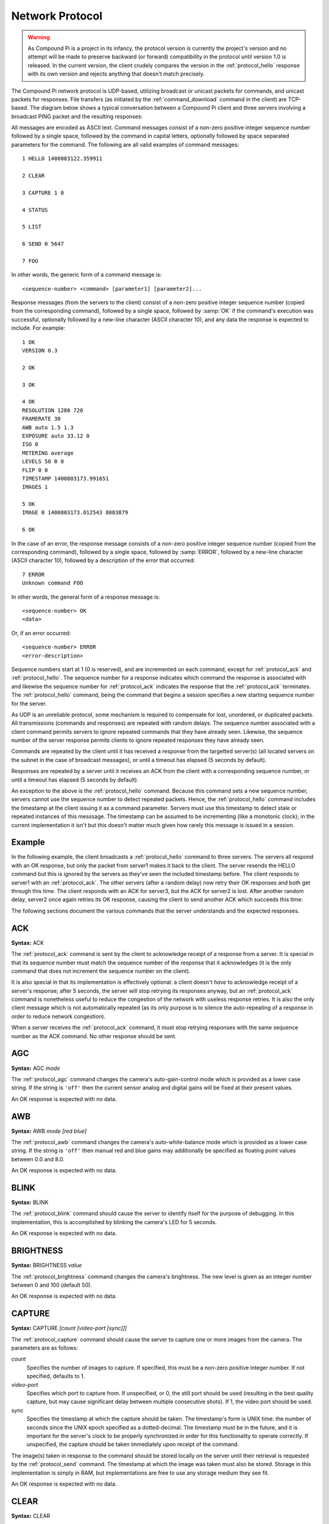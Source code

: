 .. _protocol:

================
Network Protocol
================

.. warning::

    As Compound Pi is a project in its infancy, the protocol version is
    currently the project's version and no attempt will be made to preserve
    backward (or forward) compatibility in the protocol until version 1.0 is
    released. In the current version, the client crudely compares the version
    in the :ref:`protocol_hello` response with its own version and rejects
    anything that doesn't match precisely.

The Compound Pi network protocol is UDP-based, utilizing broadcast or unicast
packets for commands, and unicast packets for responses. File transfers (as
initiated by the :ref:`command_download` command in the client) are TCP-based.
The diagram below shows a typical conversation between a Compound Pi client and
three servers involving a broadcast PING packet and the resulting responses:

.. image:: protocol_example.*
    :align: center

All messages are encoded as ASCII text.  Command messages consist of a non-zero
positive integer sequence number followed by a single space, followed by the
command in capital letters, optionally followed by space separated parameters
for the command. The following are all valid examples of command messages::

    1 HELLO 1400803122.359911

    2 CLEAR

    3 CAPTURE 1 0

    4 STATUS

    5 LIST

    6 SEND 0 5647

    7 FOO

In other words, the generic form of a command message is::

    <sequence-number> <command> [parameter1] [parameter2]...

Response messages (from the servers to the client) consist of a non-zero
positive integer sequence number (copied from the corresponding command),
followed by a single space, followed by :samp:`OK` if the command's execution
was successful, optionally followed by a new-line character (ASCII character
10), and any data the response is expected to include. For example::

    1 OK
    VERSION 0.3

    2 OK

    3 OK

    4 OK
    RESOLUTION 1280 720
    FRAMERATE 30
    AWB auto 1.5 1.3
    EXPOSURE auto 33.12 0
    ISO 0
    METERING average
    LEVELS 50 0 0
    FLIP 0 0
    TIMESTAMP 1400803173.991651
    IMAGES 1

    5 OK
    IMAGE 0 1400803173.012543 8083879

    6 OK

In the case of an error, the response message consists of a non-zero positive
integer sequence number (copied from the corresponding command), followed by a
single space, followed by :samp:`ERROR`, followed by a new-line character
(ASCII character 10), followed by a description of the error that occurred::

    7 ERROR
    Unknown command FOO

In other words, the general form of a response message is::

    <sequence-number> OK
    <data>

Or, if an error occurred::

    <sequence-number> ERROR
    <error-description>

Sequence numbers start at 1 (0 is reserved), and are incremented on each
command, except for :ref:`protocol_ack` and :ref:`protocol_hello`. The sequence
number for a response indicates which command the response is associated with
and likewise the sequence number for :ref:`protocol_ack` indicates the response
that the :ref:`protocol_ack` terminates. The :ref:`protocol_hello` command,
being the command that begins a session specifies a new starting sequence
number for the server.

As UDP is an unreliable protocol, some mechanism is required to compensate for
lost, unordered, or duplicated packets. All transmissions (commands and
responses) are repeated with random delays. The sequence number associated with
a client command permits servers to ignore repeated commands that they have
already seen. Likewise, the sequence number of the server response permits
clients to ignore repeated responses they have already seen.

Commands are repeated by the client until it has received a response from the
targetted server(s) (all located servers on the subnet in the case of broadcast
messages), or until a timeout has elapsed (5 seconds by default).

Responses are repeated by a server until it receives an ACK from the client
with a corresponding sequence number, or until a timeout has elapsed (5 seconds
by default).

An exception to the above is the :ref:`protocol_hello` command. Because this
command sets a new sequence number, servers cannot use the sequence number to
detect repeated packets. Hence, the :ref:`protocol_hello` command includes the
timestamp at the client issuing it as a command parameter. Servers must use
this timestamp to detect stale or repeated instances of this messsage. The
timestamp can be assumed to be incrementing (like a monotonic clock); in the
current implementation it isn't but this doesn't matter much given how rarely
this message is issued in a session.

Example
=======

In the following example, the client broadcasts a :ref:`protocol_hello` command
to three servers. The servers all respond with an OK response, but only the
packet from server1 makes it back to the client. The server resends the HELLO
command but this is ignored by the servers as they've seen the included
timestamp before. The client responds to server1 with an :ref:`protocol_ack`.
The other servers (after a random delay) now retry their OK responses and both
get through this time. The client responds with an ACK for server3, but the ACK
for server2 is lost. After another random delay, server2 once again retries its
OK response, causing the client to send another ACK which succeeds this time:

.. image:: protocol_retry.*
    :align: center

The following sections document the various commands that the server
understands and the expected responses.


.. _protocol_ack:

ACK
===

**Syntax:** ACK

The :ref:`protocol_ack` command is sent by the client to acknowledge receipt of
a response from a server. It is special in that its sequence number must match
the sequence number of the response that it acknowledges (it is the only
command that does not increment the sequence number on the client).

It is also special in that its implementation is effectively optional: a client
doesn't *have* to acknowledge receipt of a server's response; after 5 seconds,
the server will stop retrying its responses anyway, but an :ref:`protocol_ack`
command is nonetheless useful to reduce the congestion of the network with
useless response retries. It is also the only client message which is not
automatically repeated (as its only purpose is to silence the auto-repeating
of a response in order to reduce network congestion).

When a server receives the :ref:`protocol_ack` command, it must stop retrying
responses with the same sequence number as the ACK command. No other response
should be sent.


.. _protocol_agc:

AGC
===

**Syntax:** AGC *mode*

The :ref:`protocol_agc` command changes the camera's auto-gain-control mode
which is provided as a lower case string. If the string is ``'off'`` then
the current sensor analog and digital gains will be fixed at their present
values.

An OK response is expected with no data.


.. _protocol_awb:

AWB
===

**Syntax:** AWB *mode* *[red blue]*

The :ref:`protocol_awb` command changes the camera's auto-white-balance mode
which is provided as a lower case string. If the string is ``'off'`` then
manual red and blue gains may additionally be specified as floating point
values between 0.0 and 8.0.

An OK response is expected with no data.


.. _protocol_blink:

BLINK
=====

**Syntax:** BLINK

The :ref:`protocol_blink` command should cause the server to identify itself
for the purpose of debugging. In this implementation, this is accomplished by
blinking the camera's LED for 5 seconds.

An OK response is expected with no data.


.. _protocol_brightness:

BRIGHTNESS
==========

**Syntax:** BRIGHTNESS *value*

The :ref:`protocol_brightness` command changes the camera's brightness. The new
level is given as an integer number between 0 and 100 (default 50).

An OK response is expected with no data.


.. _protocol_capture:

CAPTURE
=======

**Syntax:** CAPTURE *[count [video-port [sync]]]*

The :ref:`protocol_capture` command should cause the server to capture one or
more images from the camera. The parameters are as follows:

*count*
    Specifies the number of images to capture. If specified, this must be a
    non-zero positive integer number. If not specified, defaults to 1.

*video-port*
    Specifies which port to capture from. If unspecified, or 0, the still port
    should be used (resulting in the best quality capture, but may cause
    significant delay between multiple consecutive shots). If 1, the video
    port should be used.

*sync*
    Specifies the timestamp at which the capture should be taken. The
    timestamp's form is UNIX time: the number of seconds since the UNIX epoch
    specified as a dotted-decimal. The timestamp must be in the future, and it
    is important for the server's clock to be properly synchronized in order
    for this functionality to operate correctly. If unspecified, the capture
    should be taken immediately upon receipt of the command.

The image(s) taken in response to the command should be stored locally on the
server until their retrieval is requested by the :ref:`protocol_send` command.
The timestamp at which the image was taken must also be stored.  Storage in
this implementation is simply in RAM, but implementations are free to use any
storage medium they see fit.

An OK response is expected with no data.


.. _protocol_clear:

CLEAR
=====

**Syntax:** CLEAR

The :ref:`protocol_clear` command deletes all images from the server's local
storage.  As noted above in :ref:`protocol_capture`, implementations are free
to use any storage medium, but the current implementation simply uses a list in
RAM.

An OK response is expected with no data.


.. _protocol_contrast:

CONTRAST
========

**Syntax:** CONTRAST *value*

The :ref:`protocol_contrast` command changes the camera's contrast. The new
level is given as an integer number between -100 and 100 (default 0).

An OK response is expected with no data.


.. _protocol_ev:

EV
==

**Syntax:** EV *value*

The :ref:`protocol_saturation` command changes the camera's exposure
compensation (EV). The new level is given as an integer number between -24 and
24 where increments of 6 represent one exposure stop.

An OK response is expected with no data.


.. _protocol_exposure:

EXPOSURE
========

**Syntax:** EXPOSURE *mode* *[speed]*

The :ref:`protocol_exposure` command changes the camera's exposure mode, speed,
and compensation value. The mode is provided as a lower case string. If the
string is ``'off'``, the speed may additionally be specified as a floating
point number measured in milliseconds.

An OK response is expected with no data.


.. _protocol_flip:

FLIP
====

**Syntax:** FLIP *horizontal* *vertical*

The :ref:`protocol_flip` command changes the camera's orientation. The
horizontal and vertical parameters must be integer numbers which will be
interpreted as booleans (0 being false, anything else true).

An OK response is expected with no data.


.. _protocol_framerate:

FRAMERATE
=========

**Syntax:** FRAMERATE *num[/denom]*

The :ref:`protocol_framerate` command changes the camera's configuration to use
the specified framerate which is given either as an integer number between 1
and 90 or as a fraction consisting of an integer numerator and denominator
separated by a forward-slash.

An OK response is expected with no data.


.. _protocol_hello:

HELLO
=====

**Syntax:** HELLO *timestamp*

The :ref:`protocol_hello` command is sent by the client's :ref:`command_find`
command in order to locate Compound Pi servers. The server must send the
following string in the data portion of the OK response indicating the version
of the protocol that the server understands::

    VERSION 0.4

The server must use the sequence number of the command as the new starting
sequence number (i.e. HELLO resets the sequence number on the server). For this
reason, the sequence number cannot be used to detect repeated HELLO commands.
Instead the timestamp parameter should be used for this purpose: the timestamp
can be assumed to be incrementing hence HELLO commands from a particular host
with a timestamp less than or equal to one already seen can be ignored.


.. _protocol_iso:

ISO
===

**Syntax:** ISO *level*

The :ref:`protocol_iso` command changes the camera's emulated ISO level.  The
new level is provided as an integer number where 0 indicates automatic ISO
level.

An OK response is expected with no data.


.. _protocol_list:

LIST
====

**Syntax:** LIST

The :ref:`protocol_list` command causes the server to respond with a new-line
separated list detailing all locally stored images. Each line in the data
portion of the response has the following format::

    IMAGE <number> <timestamp> <size>

For example, if five images are stored on the server the data portion of the
OK response may look like this::

    IMAGE 0 1398618927.307944 8083879
    IMAGE 1 1398619000.53127 7960423
    IMAGE 2 1398619013.658935 7996156
    IMAGE 3 1398619014.122921 8061197
    IMAGE 4 1398619014.314919 8053651

The :samp:`number` portion of the line is a zero-based integer index for the
image which can be used with the :ref:`protocol_send` command to retrieve the
image data. The :samp:`timestamp` portion is in UNIX-time format: a
dotted-decimal value of the number of seconds since the UNIX epoch. Finally,
the :samp:`size` portion is an integer number indicating the number of bytes in
the image.


.. _protocol_metering:

METERING
========

**Syntax:** METERING *mode*

The :ref:`protocol_metering` command changes the camera's light metering mode.
The new mode is provided as a lower case string.

An OK response is expected with no data.


.. _protocol_resolution:

RESOLUTION
==========

**Syntax:** RESOLUTION *width* *height*

The :ref:`protocol_resolution` command changes the camera's configuration to
use the specified capture resolution which is two integer numbers giving the
width and height of the new resolution.

An OK response is expected with no data.


.. _protocol_saturation:

SATURATION
==========

**Syntax:** SATURATION *value*

The :ref:`protocol_saturation` command changes the camera's saturation. The new
level is given as an integer number between -100 and 100 (default 0).

An OK response is expected with no data.


.. _protocol_send:

SEND
====

**Syntax:** SEND *index* *port*

The :ref:`protocol_send` command causes the specified image to be sent from the
server to the client. The parameters are as follows:

*index*
    Specifies the zero-based index of the image that the client wants the
    server to send. This must match one of the indexes output by the
    :ref:`protocol_list` command.

*port*
    Specifies the TCP port on the client that the server should connect to in
    order to transmit the image data. This is given as an integer number (never
    a service name).

Assuming *index* refers to a valid image index, the server must connect to the
specified TCP port on the client, send the bytes of the image, and finally
close the connection. The server must also send an OK response with no data.


.. _protocol_status:

STATUS
======

**Syntax:** STATUS

The :ref:`protocol_status` command causes the server to send the client
information about its current configuration. Specifically, the response must
contain the following lines in its data portion, in the order given below::

    RESOLUTION <width> <height>
    FRAMERATE <rate>
    AWB <awb_mode> <awb_red> <awb_blue>
    AGC <agc_mode> <agc_analog> <agc_digital>
    EXPOSURE <exp_mode> <exp_speed>
    ISO <iso>
    METERING <metering_mode>
    BRIGHTNESS <brightness>
    CONTRAST <contrast>
    SATURATION <saturation>
    EV <ev>
    FLIP <hflip> <vflip>
    TIMESTAMP <time>
    IMAGES <images>

Where:

*<width> <height>*
    Gives the camera's currently configured capture resolution

*<rate>*
    Gives the camera's currently configured framerate as an integer number or
    fractional value (num/denom)

*<awb_mode>*
    Gives the camera's current auto-white-balance mode as a lower case string

*<awb_red>*
    Gives the camera's red-gain as an integer number or fractional value

*<awb_blue>*
    Gives the camera's blue-gain as an integer number or fractional value

*<agc_mode>*
    Gives the camera's current auto-gain-control mode as a lower case string

*<agc_analog>*
    Gives the camera's current analog gain as a floating point value

*<agc_digital>*
    Gives the camera's current digital gain as a floating point value

*<exp_mode>*
    Gives the camera's current exposure mode as a lower case string

*<exp_speed>*
    Gives the camera's current exposure speed as a floating point number
    measured in milliseconds.

*<iso>*
    Gives the camera's current ISO setting as an integer number between 0 and
    1600 (where 0 indicates automatic)

*<metering_mode>*
    Gives the camera's current light metering mode as a lower case string

*<brightness>*
    Gives the camera's current brightness setting as an integer value between
    0 and 100 (50 is the default)

*<contrast>*
    Gives the camera's current contrast setting as an integer between -100 and
    100 (0 is the default)

*<saturation>*
    Gives the camera's current saturation setting as an integer between -100 and
    100 (0 is the default)

*<ev>*
    Gives the camera's current exposure compensation value as an integer
    number between -24 and 24 (each increment represents 1/6th of a stop)

*<hflip>* and *<vflip>*
    Gives the camera's orientation as 1 or 0 (indicating the flip is or is not
    active respectively)

*<time>*
    Gives the timestamp at which the :ref:`protocol_status` command was
    received in UNIX time format (a dotted-decimal number of seconds since the
    UNIX epoch).

*<images>*
    Gives the number of images currently stored locally by the server.

For example, the data portion of the OK response may look like the following::

    RESOLUTION 1280 720
    FRAMERATE 30
    AWB auto 321/256 3/2
    AGC auto 8.0 1.5
    EXPOSURE auto 33.158
    ISO 0
    METERING average
    BRIGHTNESS 50
    CONTRAST 0
    SATURATION 0
    EV 0
    FLIP 0 0
    TIMESTAMP 1400803173.991651
    IMAGES 1

